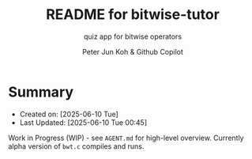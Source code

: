 #+TITLE: README for bitwise-tutor
#+SUBTITLE: quiz app for bitwise operators
#+AUTHOR: Peter Jun Koh & Github Copilot
#+EMAIL: gopeterjun@naver.com
#+DESCRIPTION: for beginning C programmers
#+KEYWORDS: bitwise operator, gcc, c, make, makefile
#+LANG: en, ko

* Summary

- Created on: [2025-06-10 Tue]
- Last Updated: [2025-06-10 Tue 00:45]

Work in Progress (WIP) - see ~AGENT.md~ for high-level overview.
Currently alpha version of ~bwt.c~ compiles and runs.
